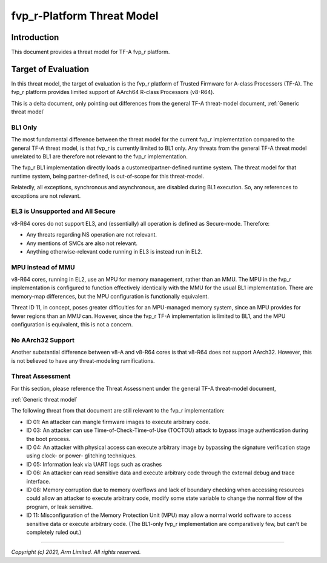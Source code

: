 fvp_r-Platform Threat Model
***************************

************************
Introduction
************************
This document provides a threat model for TF-A fvp_r platform.

************************
Target of Evaluation
************************
In this threat model, the target of evaluation is the fvp_r platform of Trusted
Firmware for A-class Processors (TF-A).  The fvp_r platform provides limited
support of AArch64 R-class Processors (v8-R64).

This is a delta document, only pointing out differences from the general TF-A
threat-model document, :ref:`Generic threat model`

BL1 Only
======================
The most fundamental difference between the threat model for the current fvp_r
implementation compared to the general TF-A threat model, is that fvp_r is
currently limited to BL1 only.  Any threats from the general TF-A threat model
unrelated to BL1 are therefore not relevant to the fvp_r implementation.

The fvp_r BL1 implementation directly loads a customer/partner-defined runtime
system.  The threat model for that runtime system, being partner-defined, is
out-of-scope for this threat-model.

Relatedly, all exceptions, synchronous and asynchronous, are disabled during BL1
execution.  So, any references to exceptions are not relevant.

EL3 is Unsupported and All Secure
=================================
v8-R64 cores do not support EL3, and (essentially) all operation is defined as
Secure-mode.  Therefore:

- Any threats regarding NS operation are not relevant.

- Any mentions of SMCs are also not relevant.

- Anything otherwise-relevant code running in EL3 is instead run in EL2.

MPU instead of MMU
======================
v8-R64 cores, running in EL2, use an MPU for memory management, rather than an
MMU.  The MPU in the fvp_r implementation is configured to function effectively
identically with the MMU for the usual BL1 implementation.  There are
memory-map differences, but the MPU configuration is functionally equivalent.

Threat ID 11, in concept, poses greater difficulties for an MPU-managed memory
system, since an MPU provides for fewer regions than an MMU can.  However, since
the fvp_r TF-A implementation is limited to BL1, and the MPU configuration is
equivalent, this is not a concern.

No AArch32 Support
======================
Another substantial difference between v8-A and v8-R64 cores is that v8-R64 does
not support AArch32.  However, this is not believed to have any threat-modeling
ramifications.


Threat Assessment
============================
For this section, please reference the Threat Assessment under the general TF-A
threat-model document,

:ref:`Generic threat model`

The following threat from that document are still relevant to the fvp_r
implementation:

- ID 01:  An attacker can mangle firmware images to execute arbitrary code.

- ID 03:  An attacker can use Time-of-Check-Time-of-Use (TOCTOU) attack to
  bypass image authentication during the boot process.

- ID 04:  An attacker with physical access can execute arbitrary image by
  bypassing the signature verification stage using clock- or power- glitching
  techniques.

- ID 05:  Information leak via UART logs such as crashes

- ID 06:  An attacker can read sensitive data and execute arbitrary code
  through the external debug and trace interface.

- ID 08:  Memory corruption due to memory overflows and lack of boundary
  checking when accessing resources could allow an attacker to execute arbitrary
  code, modify some state variable to change the normal flow of the program, or
  leak sensitive.

- ID 11:  Misconfiguration of the Memory Protection Unit (MPU) may allow a
  normal world software to access sensitive data or execute arbitrary code.
  (The BL1-only fvp_r implementation are comparatively few, but can't be
  completely ruled out.)

--------------

*Copyright (c) 2021, Arm Limited. All rights reserved.*
